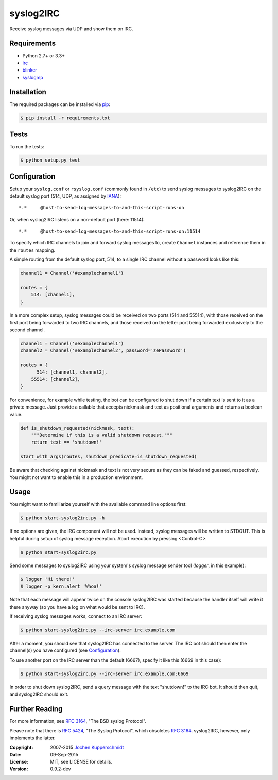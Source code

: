syslog2IRC
==========

Receive syslog messages via UDP and show them on IRC.


Requirements
------------

- Python 2.7+ or 3.3+
- irc_
- blinker_
- syslogmp_


Installation
------------

The required packages can be installed via pip_:

.. code:: sh

    $ pip install -r requirements.txt


Tests
-----

To run the tests:

.. code:: sh

    $ python setup.py test


Configuration
-------------

Setup your ``syslog.conf`` or ``rsyslog.conf`` (commonly found in
``/etc``) to send syslog messages to syslog2IRC on the default syslog
port (514, UDP, as assigned by IANA_)::

    *.*     @host-to-send-log-messages-to-and-this-script-runs-on

Or, when syslog2IRC listens on a non-default port (here: 11514)::

    *.*     @host-to-send-log-messages-to-and-this-script-runs-on:11514

To specify which IRC channels to join and forward syslog messages to,
create ``Channel`` instances and reference them in the ``routes``
mapping.

A simple routing from the default syslog port, 514, to a single IRC
channel without a password looks like this:

.. code:: python

    channel1 = Channel('#examplechannel1')

    routes = {
        514: [channel1],
    }

In a more complex setup, syslog messages could be received on two ports
(514 and 55514), with those received on the first port being forwarded
to two IRC channels, and those received on the letter port being
forwarded exclusively to the second channel.

.. code:: python

    channel1 = Channel('#examplechannel1')
    channel2 = Channel('#examplechannel2', password='zePassword')

    routes = {
          514: [channel1, channel2],
        55514: [channel2],
    }

For convenience, for example while testing, the bot can be configured to
shut down if a certain text is sent to it as a private message. Just
provide a callable that accepts nickmask and text as positional
arguments and returns a boolean value.

.. code:: python

    def is_shutdown_requested(nickmask, text):
        """Determine if this is a valid shutdown request."""
        return text == 'shutdown!'

    start_with_args(routes, shutdown_predicate=is_shutdown_requested)

Be aware that checking against nickmask and text is not very secure as
they can be faked and guessed, respectively. You might not want to
enable this in a production environment.


Usage
-----

You might want to familiarize yourself with the available command line
options first:

.. code:: sh

    $ python start-syslog2irc.py -h

If no options are given, the IRC component will not be used. Instead,
syslog messages will be written to STDOUT. This is helpful during setup
of syslog message reception. Abort execution by pressing <Control-C>.

.. code:: sh

    $ python start-syslog2irc.py

Send some messages to syslog2IRC using your system's syslog message
sender tool (`logger`, in this example):

.. code:: sh

    $ logger 'Hi there!'
    $ logger -p kern.alert 'Whoa!'

Note that each message will appear twice on the console syslog2IRC was
started because the handler itself will write it there anyway (so you
have a log on what would be sent to IRC).

If receiving syslog messages works, connect to an IRC server:

.. code:: sh

    $ python start-syslog2irc.py --irc-server irc.example.com

After a moment, you should see that syslog2IRC has connected to the
server. The IRC bot should then enter the channel(s) you have configured
(see Configuration_).

To use another port on the IRC server than the default (6667), specify
it like this (6669 in this case):

.. code:: sh

    $ python start-syslog2irc.py --irc-server irc.example.com:6669

In order to shut down syslog2IRC, send a query message with the text
"shutdown!" to the IRC bot. It should then quit, and syslog2IRC should
exit.


Further Reading
---------------

For more information, see `RFC 3164`_, "The BSD syslog Protocol".

Please note that there is `RFC 5424`_, "The Syslog Protocol", which
obsoletes `RFC 3164`_. syslog2IRC, however, only implements the latter.


.. _irc:      https://bitbucket.org/jaraco/irc
.. _blinker:  http://pythonhosted.org/blinker/
.. _syslogmp: http://homework.nwsnet.de/releases/76d6/#syslogmp
.. _pip:      http://www.pip-installer.org/
.. _IANA:     http://www.iana.org/
.. _RFC 3164: http://tools.ietf.org/html/rfc3164
.. _RFC 5424: http://tools.ietf.org/html/rfc5424


:Copyright: 2007-2015 `Jochen Kupperschmidt <http://homework.nwsnet.de/>`_
:Date: 09-Sep-2015
:License: MIT, see LICENSE for details.
:Version: 0.9.2-dev
